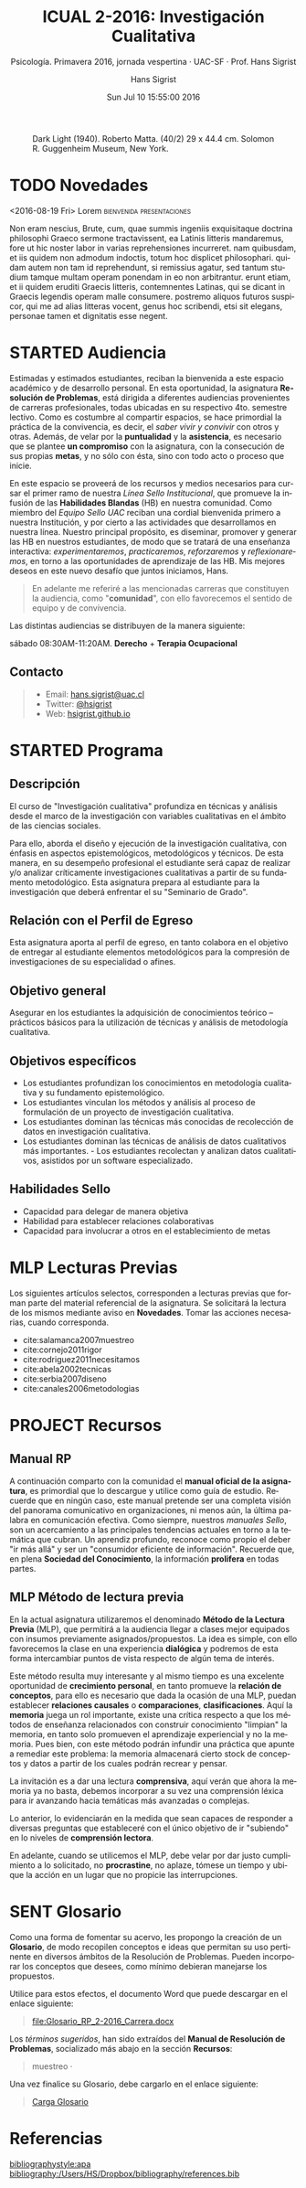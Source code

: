 #+TITLE: ICUAL 2-2016: Investigación Cualitativa
#+AUTHOR: Hans Sigrist
#+EMAIL: hans.sigrist@uac.cl
#+DATE: Sun Jul 10 15:55:00 2016
#+OPTIONS: html-link-use-abs-url:nil html-postamble:t
#+OPTIONS: html-preamble:t html-scripts:t html-style:t
#+OPTIONS: html5-fancy:t tex:t
#+OPTIONS: toc:nil num:nil
#+HTML_DOCTYPE: html5
#+HTML_CONTAINER: div
#+DESCRIPTION: Página de la asignatura Investigación Cualitativa, parte de la Línea Formativa Básica de la carrera de Psicología, UAC.
#+KEYWORDS: investigación, cualitativa
#+HTML_LINK_HOME: http://hsigrist.github.io
#+HTML_LINK_UP: http://hsigrist.github.io/docencia/
#+HTML_MATHJAX: path:"https://cdn.mathjax.org/mathjax/latest/MathJax.js?config=TeX-AMS-MML_HTMLorMML"
#+HTML_HEAD: <link rel="stylesheet" href="Grump.css" />
#+SUBTITLE: Psicología. Primavera 2016, jornada vespertina · UAC-SF · Prof. Hans Sigrist
#+LANGUAGE: es

#+NAME:   fig:darklight
#+CAPTION: Dark Light (1940). Roberto Matta. (40/2) 29 x 44.4 cm. Solomon R. Guggenheim Museum, New York.
[[file:darklight.jpg]]

#+TOC: headlines 1

* TODO Novedades

#+TOC: headlines 6 local
****** <2016-08-19 Fri>  Lorem                    :bienvenida:presentaciones:

Non eram nescius, Brute, cum, quae summis ingeniis exquisitaque doctrina philosophi Graeco sermone tractavissent, ea Latinis litteris mandaremus, fore ut hic noster labor in varias reprehensiones incurreret. nam quibusdam, et iis quidem non admodum indoctis, totum hoc displicet philosophari. quidam autem non tam id reprehendunt, si remissius agatur, sed tantum studium tamque multam operam ponendam in eo non arbitrantur. erunt etiam, et ii quidem eruditi Graecis litteris, contemnentes Latinas, qui se dicant in Graecis legendis operam malle consumere. postremo aliquos futuros suspicor, qui me ad alias litteras vocent, genus hoc scribendi, etsi sit elegans, personae tamen et dignitatis esse negent.
* STARTED Audiencia
Estimadas y estimados estudiantes, reciban la bienvenida a este espacio académico y de desarrollo personal. En esta oportunidad, la asignatura *Resolución de Problemas*, está dirigida a diferentes audiencias provenientes de carreras profesionales, todas ubicadas en su respectivo 4to. semestre lectivo. Como es costumbre al compartir espacios, se hace primordial la práctica de la convivencia, es decir, el /saber vivir y convivir/ con otros y otras. Además, de velar por la *puntualidad* y la *asistencia*, es necesario que se plantee *un compromiso* con la asignatura, con la consecución de sus propias *metas*, y no sólo con ésta, sino con todo acto o proceso que inicie.

En este espacio se proveerá de los recursos y medios necesarios para cursar el primer ramo de nuestra /Línea Sello Institucional/, que promueve la infusión de las *Habilidades Blandas* (HB) en nuestra comunidad. Como miembro del /Equipo Sello UAC/ reciban una cordial bienvenida primero a nuestra Institución, y por cierto a las actividades que desarrollamos en nuestra línea. Nuestro principal propósito, es diseminar, promover y generar las HB en nuestros estudiantes, de modo que se tratará de una enseñanza interactiva: /experimentaremos/, /practicaremos/, /reforzaremos/ y /reflexionaremos/, en torno a las oportunidades de aprendizaje de las HB. Mis mejores deseos en este nuevo desafío que juntos iniciamos, Hans.


#+BEGIN_QUOTE
En adelante me referiré a las mencionadas carreras que constituyen la audiencia, como "*comunidad*", con ello favorecemos el sentido de equipo y de convivencia.
#+END_QUOTE

Las distintas audiencias se distribuyen de la manera siguiente:

**** sábado 08:30AM-11:20AM. *Derecho* + *Terapia Ocupacional*

** Contacto

#+BEGIN_QUOTE
- Email: [[mailto:hans.sigrist@uac.cl][hans.sigrist@uac.cl]]
- Twitter: [[http:twitter.com/hsigrist][@hsigrist]]
- Web: [[http://hsigrist.github.io][hsigrist.github.io]]
#+END_QUOTE
* STARTED Programa
#+TOC: headlines 2 local
** Descripción
El curso de "Investigación cualitativa" profundiza en técnicas y análisis desde el marco de la investigación con variables cualitativas en el ámbito de las ciencias sociales.

Para ello, aborda el diseño y ejecución de la investigación cualitativa, con énfasis en aspectos epistemológicos, metodológicos y técnicos.
De esta manera, en su desempeño profesional el estudiante será capaz de realizar y/o analizar críticamente investigaciones cualitativas a partir de su fundamento metodológico. Esta asignatura prepara al estudiante para la investigación que deberá enfrentar el su "Seminario de Grado".

** Relación con el Perfil de Egreso
Esta asignatura aporta al perfil de egreso, en tanto colabora en el objetivo de entregar al estudiante elementos metodológicos para la compresión de investigaciones de su especialidad o afines.

** Objetivo general

Asegurar en los estudiantes la adquisición de conocimientos teórico – prácticos básicos para la utilización de técnicas y análisis de metodología cualitativa.
** Objetivos específicos
- Los estudiantes profundizan los conocimientos en metodología cualitativa y su fundamento epistemológico.
- Los estudiantes vinculan los métodos y análisis al proceso de formulación de un proyecto de investigación cualitativa.
- Los estudiantes dominan las técnicas más conocidas de recolección de datos en investigación cualitativa.
- Los estudiantes dominan las técnicas de análisis de datos cualitativos más importantes. - Los estudiantes recolectan y analizan datos cualitativos, asistidos por un software especializado.

** Habilidades Sello
- Capacidad para delegar de manera objetiva
- Habilidad para establecer relaciones colaborativas
- Capacidad para involucrar a otros en el establecimiento de metas
* MLP Lecturas Previas
#+TOC: headlines 2 local
Los siguientes artículos selectos, corresponden a lecturas previas que forman parte del material referencial de la asignatura. Se solicitará la lectura de los mismos mediante aviso en *Novedades*. Tomar las acciones necesarias, cuando corresponda.

- cite:salamanca2007muestreo
- cite:cornejo2011rigor
- cite:rodriguez2011necesitamos
- cite:abela2002tecnicas
- cite:serbia2007diseno
- cite:canales2006metodologias

* PROJECT Recursos
#+TOC: headlines 2 local
** Manual RP
A continuación comparto con la comunidad el *manual oficial de la asignatura*, es primordial que lo descargue y utilice como guía de estudio. Recuerde que en ningún caso, este manual pretende ser una completa visión del panorama comunicativo en organizaciones, ni menos aún, la última palabra en comunicación efectiva. Como siempre, nuestros /manuales Sello/, son un acercamiento a las principales tendencias actuales en torno a la temática que cubran. Un aprendiz profundo, reconoce como propio el deber "ir más allá" y ser un "consumidor eficiente de información". Recuerde que, en plena *Sociedad del Conocimiento*, la información *prolifera* en todas partes.

#+BEGIN_QUOTE

#+END_QUOTE

** MLP Método de lectura previa

En la actual asignatura utilizaremos el denominado *Método de la Lectura Previa* (MLP), que permitirá a la audiencia llegar a clases mejor equipados con insumos previamente asignados/propuestos. La idea es simple, con ello favorecemos la clase en una experiencia *dialógica* y podremos de esta forma intercambiar puntos de vista respecto de algún tema de interés.

Este método resulta muy interesante y al mismo tiempo es una excelente oportunidad de *crecimiento personal*, en tanto promueve la *relación de conceptos*, para ello es necesario que dada la ocasión de una MLP, puedan establecer *relaciones causales* o *comparaciones*, *clasificaciones*. Aquí la *memoria* juega un rol importante, existe una crítica respecto a que los métodos de enseñanza relacionados con construir conocimiento "limpian" la memoria, en tanto solo promueven el aprendizaje experiencial y no la memoria. Pues bien, con este método podrán infundir una práctica que apunte a remediar este problema: la memoria almacenará cierto stock de conceptos y datos a partir de los cuales podrán recrear y pensar.

La invitación es a dar una lectura *comprensiva*, aquí verán que ahora la memoria ya no basta, debemos incorporar a su vez una comprensión léxica para ir avanzando hacia temáticas más avanzadas o complejas.

Lo anterior, lo evidenciarán en la medida que sean capaces de responder a diversas preguntas que estableceré con el único objetivo de ir "subiendo" en lo niveles de *comprensión lectora*.

En adelante, cuando se utilicemos el MLP, debe velar por dar justo cumplimiento a lo solicitado, no *procrastine*, no aplaze, tómese un tiempo y ubique la acción en un lugar que no propicie las interrupciones. 
* SENT Glosario
Como una forma de fomentar su acervo, les propongo la creación de un *Glosario*, de modo recopilen conceptos e ideas que permitan su uso pertinente en diversos ámbitos de la Resolución de Problemas. Pueden incorporar los conceptos que desees, como mínimo debieran manejarse los propuestos.

Utilice para estos efectos, el documento Word que puede descargar en el enlace siguiente:

#+BEGIN_QUOTE
[[file:Glosario_RP_2-2016_Carrera.docx]]
#+END_QUOTE

Los /términos sugeridos/, han sido extraídos del *Manual de Resolución de Problemas*, socializado más abajo en la sección *Recursos*:

#+BEGIN_QUOTE
muestreo · 
#+END_QUOTE

Una vez finalice su Glosario, debe cargarlo en el enlace siguiente:

#+BEGIN_QUOTE
[[https://www.dropbox.com/request/rposJLTC0c2OrZXwNrDc][Carga Glosario]]
#+END_QUOTE

* COMMENT Evidencias
Registro fotográfico, videos, grabaciones, testimonios y cualquier otro recurso que resulte de la interacción en actividades propuestas, /focus-group/, ejercicios prácticos, etc. 

#+TOC: headlines 2 local

** Ejercicio práctico 1
* COMMENT REGISTRO CALIFICACIONES
|-----------+-----+-----+-----+------+-----+-------|
|       RUT | EV1 | EV2 | PRT |   NP |  EX |    NF |
|           | 25% | 35% | 40% |  70% | 30% |       |
|-----------+-----+-----+-----+------+-----+-------|
| 121660629 | 5.5 | 5.4 | 5.7 | 5.52 | 6.0 | 5.664 |
|           |     |     |     |      |     |       |
|           |     |     |     |      |     |       |
|           |     |     |     |      |     |       |
|           |     |     |     |      |     |       |
|           |     |     |     |      |     |       |
|           |     |     |     |      |     |       |
|           |     |     |     |      |     |       |
|-----------+-----+-----+-----+------+-----+-------|
#+TBLFM: @3$5=@2$2*@3$3+@2$3*@3$3+@2$4*@$4::@3$7=@2$5*@3$5+@2$6*@3$6
* Referencias

[[bibliographystyle:apa]]
[[bibliography:/Users/HS/Dropbox/bibliography/references.bib]]
